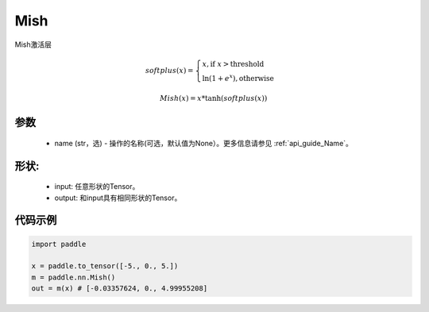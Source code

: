 .. _cn_api_nn_Mish:

Mish
-------------------------------
.. py:class:: paddle.nn.Mish(name=None)

Mish激活层

.. math::

        softplus(x) = \begin{cases}
                x, \text{if } x > \text{threshold} \\
                \ln(1 + e^{x}),  \text{otherwise}
            \end{cases}

        Mish(x) = x * \tanh(softplus(x))


参数
::::::::::
    - name (str，选) - 操作的名称(可选，默认值为None）。更多信息请参见 :ref:`api_guide_Name`。

形状:
::::::::::
    - input: 任意形状的Tensor。
    - output: 和input具有相同形状的Tensor。

代码示例
:::::::::

.. code-block:: python

    import paddle

    x = paddle.to_tensor([-5., 0., 5.])
    m = paddle.nn.Mish()
    out = m(x) # [-0.03357624, 0., 4.99955208]
